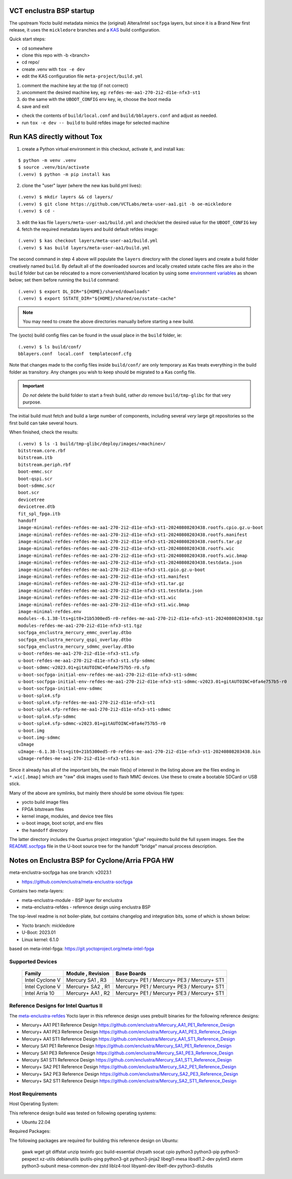 VCT enclustra BSP startup
=========================

The upstream Yocto build metadata mimics the (original) Altera/Intel
``socfpga`` layers, but since it is a Brand New first release, it uses
the ``mickledore`` branches and a KAS_ build configuration.

.. _KAS: https://kas.readthedocs.io/en/latest/command-line.html

Quick start steps:

* cd somewhere
* clone this repo with -b <branch>
* cd repo/
* create .venv with ``tox -e dev``
* edit the KAS configuration file ``meta-project/build.yml``

1. comment the machine key at the top (if not correct)
2. uncomment the desired machine key, eg: ``refdes-me-aa1-270-2i2-d11e-nfx3-st1``
3. do the same with the ``UBOOT_CONFIG`` env key, ie, choose the boot media
4. save and exit

* check the contents of ``build/local.conf`` and ``build/bblayers.conf``
  and adjust as needed.

* run ``tox -e dev -- build`` to build refdes image for selected machine

Run KAS directly without Tox
============================

1. create a Python virtual environment in this checkout, activate it, and
   install kas:

::

   $ python -m venv .venv
   $ source .venv/bin/activate
   (.venv) $ python -m pip install kas

2. clone the "user" layer (where the new kas build.yml lives):

::

   (.venv) $ mkdir layers && cd layers/
   (.venv) $ git clone https://github.com/VCTLabs/meta-user-aa1.git -b oe-mickledore
   (.venv) $ cd -

3. edit the kas file ``layers/meta-user-aa1/build.yml`` and check/set the desired
   value for the ``UBOOT_CONFIG`` key

4. fetch the required metadata layers and build default refdes image:

::

   (.venv) $ kas checkout layers/meta-user-aa1/build.yml
   (.venv) $ kas build layers/meta-user-aa1/build.yml


The second command in step 4 above will populate the ``layers``
directory with the cloned layers and create a build folder creatively named
``build``. By default all of the downloaded sources and locally created sstate
cache files are also in the ``build`` folder but can be relocated to a
more convenient/shared location by using some `environment variables`_
as shown below; set them before running the ``build`` command::

  (.venv) $ export DL_DIR="${HOME}/shared/downloads"
  (.venv) $ export SSTATE_DIR="${HOME}/shared/oe/sstate-cache"

.. note:: You may need to create the above directories manually before
          starting a new build.

The (yocto) build config files can be found in the usual place in the
``build`` folder, ie::

  (.venv) $ ls build/conf/
  bblayers.conf  local.conf  templateconf.cfg

Note that changes made to the config files inside ``build/conf/`` are only
temporary as Kas treats everything in the build folder as transitory. Any
changes you wish to keep should be migrated to a Kas config file.

.. _environment variables: https://kas.readthedocs.io/en/latest/command-line.html#variables-glossary

.. important:: *Do not* delete the build folder to start a fresh build,
              rather *do* remove ``build/tmp-glibc`` for that very purpose.


The initial build must fetch and build a large number of components, including
several *very* large git repositories so the first build can take several hours.

When finished, check the results::

    (.venv) $ ls -1 build/tmp-glibc/deploy/images/<machine>/
    bitstream.core.rbf
    bitstream.itb
    bitstream.periph.rbf
    boot-emmc.scr
    boot-qspi.scr
    boot-sdmmc.scr
    boot.scr
    devicetree
    devicetree.dtb
    fit_spl_fpga.itb
    handoff
    image-minimal-refdes-refdes-me-aa1-270-2i2-d11e-nfx3-st1-20240808203438.rootfs.cpio.gz.u-boot
    image-minimal-refdes-refdes-me-aa1-270-2i2-d11e-nfx3-st1-20240808203438.rootfs.manifest
    image-minimal-refdes-refdes-me-aa1-270-2i2-d11e-nfx3-st1-20240808203438.rootfs.tar.gz
    image-minimal-refdes-refdes-me-aa1-270-2i2-d11e-nfx3-st1-20240808203438.rootfs.wic
    image-minimal-refdes-refdes-me-aa1-270-2i2-d11e-nfx3-st1-20240808203438.rootfs.wic.bmap
    image-minimal-refdes-refdes-me-aa1-270-2i2-d11e-nfx3-st1-20240808203438.testdata.json
    image-minimal-refdes-refdes-me-aa1-270-2i2-d11e-nfx3-st1.cpio.gz.u-boot
    image-minimal-refdes-refdes-me-aa1-270-2i2-d11e-nfx3-st1.manifest
    image-minimal-refdes-refdes-me-aa1-270-2i2-d11e-nfx3-st1.tar.gz
    image-minimal-refdes-refdes-me-aa1-270-2i2-d11e-nfx3-st1.testdata.json
    image-minimal-refdes-refdes-me-aa1-270-2i2-d11e-nfx3-st1.wic
    image-minimal-refdes-refdes-me-aa1-270-2i2-d11e-nfx3-st1.wic.bmap
    image-minimal-refdes.env
    modules--6.1.38-lts+git0+21b5300ed5-r0-refdes-me-aa1-270-2i2-d11e-nfx3-st1-20240808203438.tgz
    modules-refdes-me-aa1-270-2i2-d11e-nfx3-st1.tgz
    socfpga_enclustra_mercury_emmc_overlay.dtbo
    socfpga_enclustra_mercury_qspi_overlay.dtbo
    socfpga_enclustra_mercury_sdmmc_overlay.dtbo
    u-boot-refdes-me-aa1-270-2i2-d11e-nfx3-st1.sfp
    u-boot-refdes-me-aa1-270-2i2-d11e-nfx3-st1.sfp-sdmmc
    u-boot-sdmmc-v2023.01+gitAUTOINC+0fa4e757b5-r0.sfp
    u-boot-socfpga-initial-env-refdes-me-aa1-270-2i2-d11e-nfx3-st1-sdmmc
    u-boot-socfpga-initial-env-refdes-me-aa1-270-2i2-d11e-nfx3-st1-sdmmc-v2023.01+gitAUTOINC+0fa4e757b5-r0
    u-boot-socfpga-initial-env-sdmmc
    u-boot-splx4.sfp
    u-boot-splx4.sfp-refdes-me-aa1-270-2i2-d11e-nfx3-st1
    u-boot-splx4.sfp-refdes-me-aa1-270-2i2-d11e-nfx3-st1-sdmmc
    u-boot-splx4.sfp-sdmmc
    u-boot-splx4.sfp-sdmmc-v2023.01+gitAUTOINC+0fa4e757b5-r0
    u-boot.img
    u-boot.img-sdmmc
    uImage
    uImage--6.1.38-lts+git0+21b5300ed5-r0-refdes-me-aa1-270-2i2-d11e-nfx3-st1-20240808203438.bin
    uImage-refdes-me-aa1-270-2i2-d11e-nfx3-st1.bin

Since it already has all of the important bits, the main file(s) of interest
in the listing above are the files ending in ``*.wic[.bmap]`` which are
"raw" disk images used to flash MMC devices. Use these to create a bootable
SDCard or USB stick.

Many of the above are symlinks, but mainly there should be some obvious
file types:

* yocto build image files
* FPGA bitstream files
* kernel image, modules, and device tree files
* u-boot image, boot script, and env files
* the ``handoff`` directory

The latter directory includes the Quartus project integration "glue" required\
to build the full sysem images. See the README.socfpga_ file in the U-boot
source tree for the handoff "bridge" manual process description.

.. _README.socfpga: https://github.com/u-boot/u-boot/blob/master/doc/README.socfpga


Notes on Enclustra BSP for Cyclone/Arria FPGA HW
================================================

meta-enclustra-socfpga has one branch: v2023.1

* https://github.com/enclustra/meta-enclustra-socfpga

Contains two meta-layers:

* meta-enclustra-module - BSP layer for enclustra
* meta-enclustra-refdes - reference design using enclustra BSP

The top-level readme is not boiler-plate, but contains changelog and
integration bits, some of which is shown below:

* Yocto branch: mickledore
* U-Boot: 2023.01
* Linux kernel: 6.1.0

based on meta-intel-fpga: https://git.yoctoproject.org/meta-intel-fpga

Supported Devices
-----------------

  ===============  =================  ===========
  Family           Module , Revision  Base Boards
  ===============  =================  ===========
  Intel Cyclone V  Mercury  SA1 , R3  Mercury+ PE1 / Mercury+ PE3 / Mercury+ ST1
  Intel Cyclone V  Mercury+ SA2 , R1  Mercury+ PE1 / Mercury+ PE3 / Mercury+ ST1
  Intel Arria 10   Mercury+ AA1 , R2  Mercury+ PE1 / Mercury+ PE3 / Mercury+ ST1
  ===============  =================  ===========


Reference Designs for Intel Quartus II
--------------------------------------

The meta-enclustra-refdes_ Yocto layer in this reference design uses
prebuilt binaries for the following reference designs:

.. _meta-enclustra-refdes: https://github.com/enclustra/meta-enclustra-socfpga/blob/v2023.1/meta-enclustra-refdes

* Mercury+ AA1 PE1 Reference Design https://github.com/enclustra/Mercury_AA1_PE1_Reference_Design
* Mercury+ AA1 PE3 Reference Design https://github.com/enclustra/Mercury_AA1_PE3_Reference_Design
* Mercury+ AA1 ST1 Reference Design https://github.com/enclustra/Mercury_AA1_ST1_Reference_Design

* Mercury SA1 PE1 Reference Design https://github.com/enclustra/Mercury_SA1_PE1_Reference_Design
* Mercury SA1 PE3 Reference Design https://github.com/enclustra/Mercury_SA1_PE3_Reference_Design
* Mercury SA1 ST1 Reference Design https://github.com/enclustra/Mercury_SA1_ST1_Reference_Design

* Mercury+ SA2 PE1 Reference Design https://github.com/enclustra/Mercury_SA2_PE1_Reference_Design
* Mercury+ SA2 PE3 Reference Design https://github.com/enclustra/Mercury_SA2_PE3_Reference_Design
* Mercury+ SA2 ST1 Reference Design https://github.com/enclustra/Mercury_SA2_ST1_Reference_Design


Host Requirements
-----------------

Host Operating System:

This reference design build was tested on following operating systems:

* Ubuntu 22.04

Required Packages:

The following packages are required for building this reference design on Ubuntu:

  gawk wget git diffstat unzip texinfo gcc build-essential chrpath socat cpio python3 python3-pip python3-pexpect xz-utils debianutils iputils-ping python3-git python3-jinja2 libegl1-mesa libsdl1.2-dev pylint3 xterm python3-subunit mesa-common-dev zstd liblz4-tool libyaml-dev libelf-dev python3-distutils

